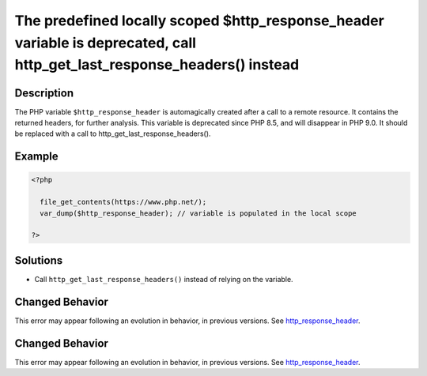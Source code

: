 .. _the-predefined-locally-scoped-\$http_response_header-variable-is-deprecated,:

The predefined locally scoped $http_response_header variable is deprecated, call http_get_last_response_headers() instead
-------------------------------------------------------------------------------------------------------------------------
 
.. meta::
	:description:
		The predefined locally scoped $http_response_header variable is deprecated, call http_get_last_response_headers() instead: The PHP variable ``$http_response_header`` is automagically created after a call to a remote resource.
	:og:image: https://php-errors.readthedocs.io/en/latest/_static/logo.png
	:og:type: article
	:og:title: The predefined locally scoped $http_response_header variable is deprecated, call http_get_last_response_headers() instead
	:og:description: The PHP variable ``$http_response_header`` is automagically created after a call to a remote resource
	:og:url: https://php-errors.readthedocs.io/en/latest/messages/the-predefined-locally-scoped-%24http_response_header-variable-is-deprecated%2C.html
	:og:locale: en
	:twitter:card: summary_large_image
	:twitter:site: @exakat
	:twitter:title: The predefined locally scoped $http_response_header variable is deprecated, call http_get_last_response_headers() instead
	:twitter:description: The predefined locally scoped $http_response_header variable is deprecated, call http_get_last_response_headers() instead: The PHP variable ``$http_response_header`` is automagically created after a call to a remote resource
	:twitter:creator: @exakat
	:twitter:image:src: https://php-errors.readthedocs.io/en/latest/_static/logo.png

.. raw:: html

	<script type="application/ld+json">{"@context":"https:\/\/schema.org","@graph":[{"@type":"WebPage","@id":"https:\/\/php-errors.readthedocs.io\/en\/latest\/tips\/the-predefined-locally-scoped-$http_response_header-variable-is-deprecated,.html","url":"https:\/\/php-errors.readthedocs.io\/en\/latest\/tips\/the-predefined-locally-scoped-$http_response_header-variable-is-deprecated,.html","name":"The predefined locally scoped $http_response_header variable is deprecated, call http_get_last_response_headers() instead","isPartOf":{"@id":"https:\/\/www.exakat.io\/"},"datePublished":"Sat, 25 Oct 2025 08:51:06 +0000","dateModified":"Sat, 25 Oct 2025 08:51:06 +0000","description":"The PHP variable ``$http_response_header`` is automagically created after a call to a remote resource","inLanguage":"en-US","potentialAction":[{"@type":"ReadAction","target":["https:\/\/php-tips.readthedocs.io\/en\/latest\/tips\/the-predefined-locally-scoped-$http_response_header-variable-is-deprecated,.html"]}]},{"@type":"WebSite","@id":"https:\/\/www.exakat.io\/","url":"https:\/\/www.exakat.io\/","name":"Exakat","description":"Smart PHP static analysis","inLanguage":"en-US"}]}</script>

Description
___________
 
The PHP variable ``$http_response_header`` is automagically created after a call to a remote resource. It contains the returned headers, for further analysis. This variable is deprecated since PHP 8.5, and will disappear in PHP 9.0. It should be replaced with a call to http_get_last_response_headers().

Example
_______

.. code-block:: php

   <?php
   
     file_get_contents(https://www.php.net/);
     var_dump($http_response_header); // variable is populated in the local scope
   
   ?>

Solutions
_________

+ Call ``http_get_last_response_headers()`` instead of relying on the variable.

Changed Behavior
________________

This error may appear following an evolution in behavior, in previous versions. See `http_response_header <https://php-changed-behaviors.readthedocs.io/en/latest/behavior/http_response_header.html>`_.

Changed Behavior
________________

This error may appear following an evolution in behavior, in previous versions. See `http_response_header <https://php-changed-behaviors.readthedocs.io/en/latest/behavior/http_response_header.html>`_.
